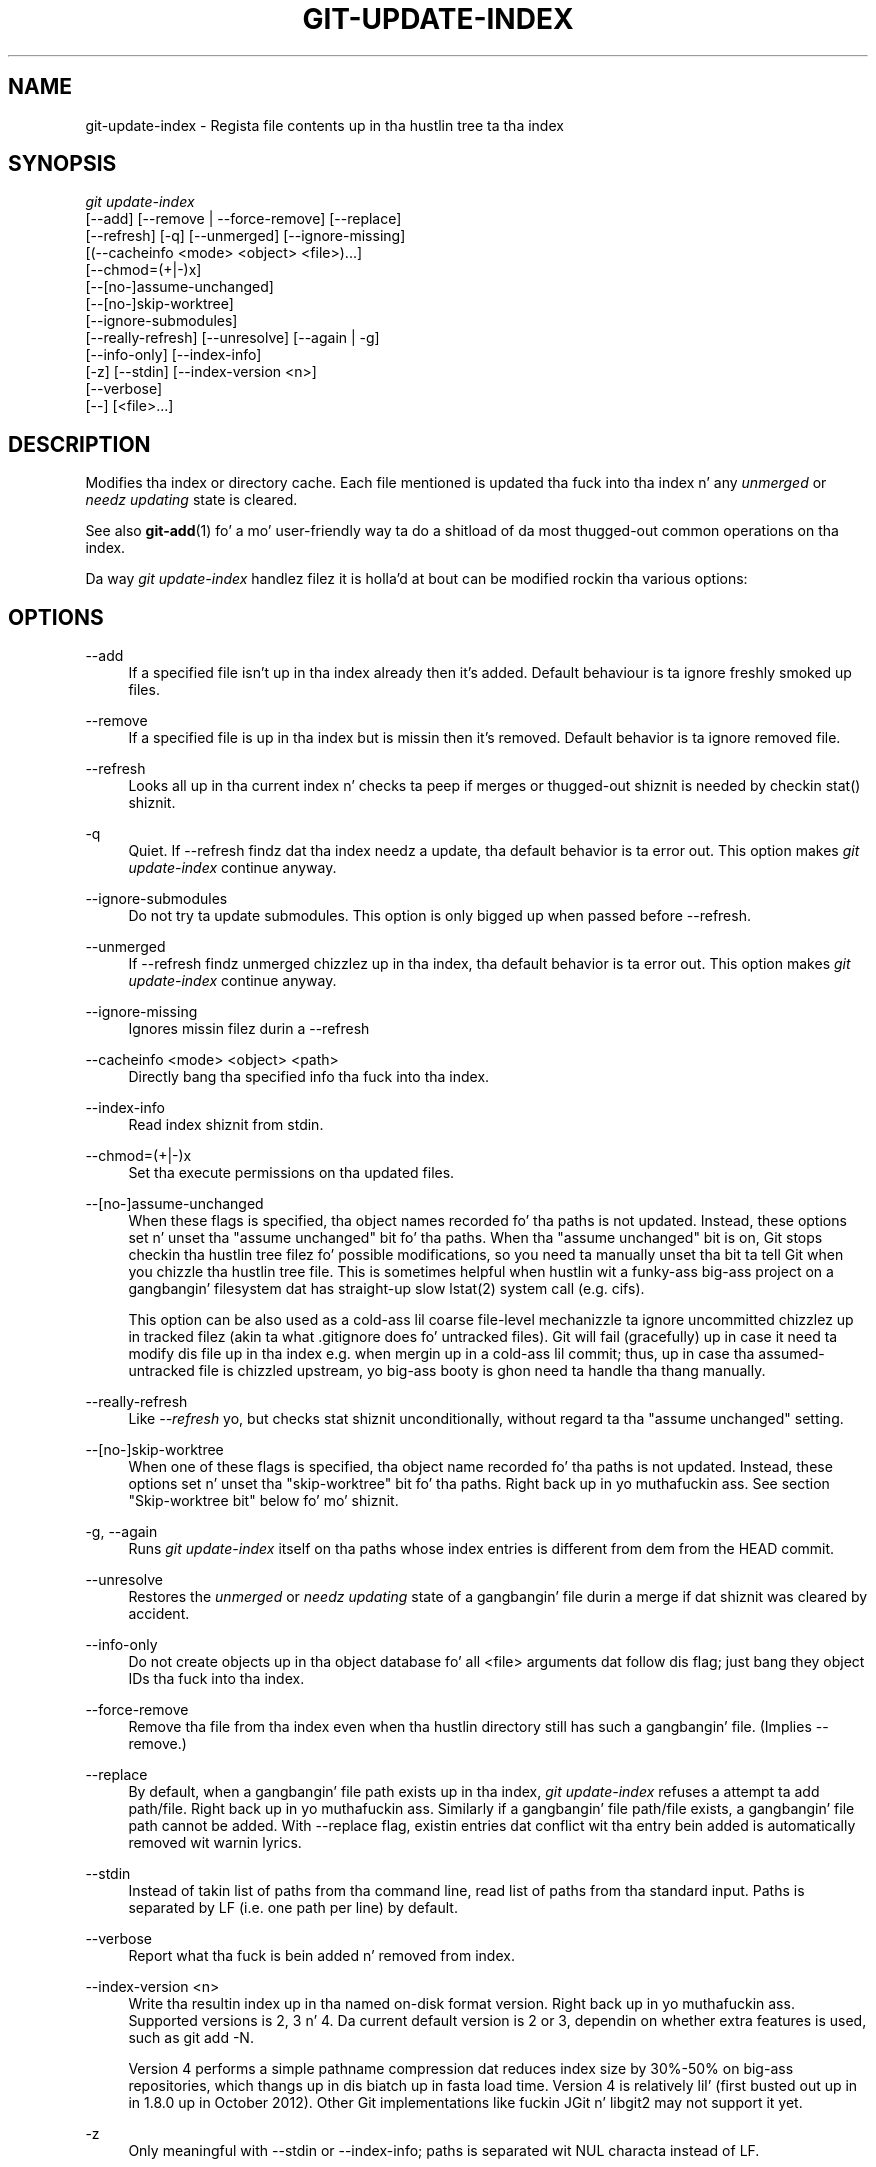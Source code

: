 '\" t
.\"     Title: git-update-index
.\"    Author: [FIXME: author] [see http://docbook.sf.net/el/author]
.\" Generator: DocBook XSL Stylesheets v1.78.1 <http://docbook.sf.net/>
.\"      Date: 10/25/2014
.\"    Manual: Git Manual
.\"    Source: Git 1.9.3
.\"  Language: Gangsta
.\"
.TH "GIT\-UPDATE\-INDEX" "1" "10/25/2014" "Git 1\&.9\&.3" "Git Manual"
.\" -----------------------------------------------------------------
.\" * Define some portabilitizzle stuff
.\" -----------------------------------------------------------------
.\" ~~~~~~~~~~~~~~~~~~~~~~~~~~~~~~~~~~~~~~~~~~~~~~~~~~~~~~~~~~~~~~~~~
.\" http://bugs.debian.org/507673
.\" http://lists.gnu.org/archive/html/groff/2009-02/msg00013.html
.\" ~~~~~~~~~~~~~~~~~~~~~~~~~~~~~~~~~~~~~~~~~~~~~~~~~~~~~~~~~~~~~~~~~
.ie \n(.g .ds Aq \(aq
.el       .ds Aq '
.\" -----------------------------------------------------------------
.\" * set default formatting
.\" -----------------------------------------------------------------
.\" disable hyphenation
.nh
.\" disable justification (adjust text ta left margin only)
.ad l
.\" -----------------------------------------------------------------
.\" * MAIN CONTENT STARTS HERE *
.\" -----------------------------------------------------------------
.SH "NAME"
git-update-index \- Regista file contents up in tha hustlin tree ta tha index
.SH "SYNOPSIS"
.sp
.nf
\fIgit update\-index\fR
             [\-\-add] [\-\-remove | \-\-force\-remove] [\-\-replace]
             [\-\-refresh] [\-q] [\-\-unmerged] [\-\-ignore\-missing]
             [(\-\-cacheinfo <mode> <object> <file>)\&...]
             [\-\-chmod=(+|\-)x]
             [\-\-[no\-]assume\-unchanged]
             [\-\-[no\-]skip\-worktree]
             [\-\-ignore\-submodules]
             [\-\-really\-refresh] [\-\-unresolve] [\-\-again | \-g]
             [\-\-info\-only] [\-\-index\-info]
             [\-z] [\-\-stdin] [\-\-index\-version <n>]
             [\-\-verbose]
             [\-\-] [<file>\&...]
.fi
.sp
.SH "DESCRIPTION"
.sp
Modifies tha index or directory cache\&. Each file mentioned is updated tha fuck into tha index n' any \fIunmerged\fR or \fIneedz updating\fR state is cleared\&.
.sp
See also \fBgit-add\fR(1) fo' a mo' user\-friendly way ta do a shitload of da most thugged-out common operations on tha index\&.
.sp
Da way \fIgit update\-index\fR handlez filez it is holla'd at bout can be modified rockin tha various options:
.SH "OPTIONS"
.PP
\-\-add
.RS 4
If a specified file isn\(cqt up in tha index already then it\(cqs added\&. Default behaviour is ta ignore freshly smoked up files\&.
.RE
.PP
\-\-remove
.RS 4
If a specified file is up in tha index but is missin then it\(cqs removed\&. Default behavior is ta ignore removed file\&.
.RE
.PP
\-\-refresh
.RS 4
Looks all up in tha current index n' checks ta peep if merges or thugged-out shiznit is needed by checkin stat() shiznit\&.
.RE
.PP
\-q
.RS 4
Quiet\&. If \-\-refresh findz dat tha index needz a update, tha default behavior is ta error out\&. This option makes
\fIgit update\-index\fR
continue anyway\&.
.RE
.PP
\-\-ignore\-submodules
.RS 4
Do not try ta update submodules\&. This option is only bigged up when passed before \-\-refresh\&.
.RE
.PP
\-\-unmerged
.RS 4
If \-\-refresh findz unmerged chizzlez up in tha index, tha default behavior is ta error out\&. This option makes
\fIgit update\-index\fR
continue anyway\&.
.RE
.PP
\-\-ignore\-missing
.RS 4
Ignores missin filez durin a \-\-refresh
.RE
.PP
\-\-cacheinfo <mode> <object> <path>
.RS 4
Directly bang tha specified info tha fuck into tha index\&.
.RE
.PP
\-\-index\-info
.RS 4
Read index shiznit from stdin\&.
.RE
.PP
\-\-chmod=(+|\-)x
.RS 4
Set tha execute permissions on tha updated files\&.
.RE
.PP
\-\-[no\-]assume\-unchanged
.RS 4
When these flags is specified, tha object names recorded fo' tha paths is not updated\&. Instead, these options set n' unset tha "assume unchanged" bit fo' tha paths\&. When tha "assume unchanged" bit is on, Git stops checkin tha hustlin tree filez fo' possible modifications, so you need ta manually unset tha bit ta tell Git when you chizzle tha hustlin tree file\&. This is sometimes helpful when hustlin wit a funky-ass big-ass project on a gangbangin' filesystem dat has straight-up slow lstat(2) system call (e\&.g\&. cifs)\&.
.sp
This option can be also used as a cold-ass lil coarse file\-level mechanizzle ta ignore uncommitted chizzlez up in tracked filez (akin ta what
\&.gitignore
does fo' untracked files)\&. Git will fail (gracefully) up in case it need ta modify dis file up in tha index e\&.g\&. when mergin up in a cold-ass lil commit; thus, up in case tha assumed\-untracked file is chizzled upstream, yo big-ass booty is ghon need ta handle tha thang manually\&.
.RE
.PP
\-\-really\-refresh
.RS 4
Like
\fI\-\-refresh\fR yo, but checks stat shiznit unconditionally, without regard ta tha "assume unchanged" setting\&.
.RE
.PP
\-\-[no\-]skip\-worktree
.RS 4
When one of these flags is specified, tha object name recorded fo' tha paths is not updated\&. Instead, these options set n' unset tha "skip\-worktree" bit fo' tha paths\&. Right back up in yo muthafuckin ass. See section "Skip\-worktree bit" below fo' mo' shiznit\&.
.RE
.PP
\-g, \-\-again
.RS 4
Runs
\fIgit update\-index\fR
itself on tha paths whose index entries is different from dem from the
HEAD
commit\&.
.RE
.PP
\-\-unresolve
.RS 4
Restores the
\fIunmerged\fR
or
\fIneedz updating\fR
state of a gangbangin' file durin a merge if dat shiznit was cleared by accident\&.
.RE
.PP
\-\-info\-only
.RS 4
Do not create objects up in tha object database fo' all <file> arguments dat follow dis flag; just bang they object IDs tha fuck into tha index\&.
.RE
.PP
\-\-force\-remove
.RS 4
Remove tha file from tha index even when tha hustlin directory still has such a gangbangin' file\&. (Implies \-\-remove\&.)
.RE
.PP
\-\-replace
.RS 4
By default, when a gangbangin' file
path
exists up in tha index,
\fIgit update\-index\fR
refuses a attempt ta add
path/file\&. Right back up in yo muthafuckin ass. Similarly if a gangbangin' file
path/file
exists, a gangbangin' file
path
cannot be added\&. With \-\-replace flag, existin entries dat conflict wit tha entry bein added is automatically removed wit warnin lyrics\&.
.RE
.PP
\-\-stdin
.RS 4
Instead of takin list of paths from tha command line, read list of paths from tha standard input\&. Paths is separated by LF (i\&.e\&. one path per line) by default\&.
.RE
.PP
\-\-verbose
.RS 4
Report what tha fuck is bein added n' removed from index\&.
.RE
.PP
\-\-index\-version <n>
.RS 4
Write tha resultin index up in tha named on\-disk format version\&. Right back up in yo muthafuckin ass. Supported versions is 2, 3 n' 4\&. Da current default version is 2 or 3, dependin on whether extra features is used, such as
git add \-N\&.
.sp
Version 4 performs a simple pathname compression dat reduces index size by 30%\-50% on big-ass repositories, which thangs up in dis biatch up in fasta load time\&. Version 4 is relatively lil' (first busted out up in in 1\&.8\&.0 up in October 2012)\&. Other Git implementations like fuckin JGit n' libgit2 may not support it yet\&.
.RE
.PP
\-z
.RS 4
Only meaningful with
\-\-stdin
or
\-\-index\-info; paths is separated wit NUL characta instead of LF\&.
.RE
.PP
\-\-
.RS 4
Do not interpret any mo' arguments as options\&.
.RE
.PP
<file>
.RS 4
Filez ta act on\&. Note dat filez beginnin with
\fI\&.\fR
are discarded\&. This includes
\&./file
and
dir/\&./file\&. If you don\(cqt want this, then use cleaner names\&. Da same applies ta directories ending
\fI/\fR
and paths with
\fI//\fR
.RE
.SH "USING --REFRESH"
.sp
\fI\-\-refresh\fR do not calculate a freshly smoked up sha1 file or brang tha index up\-to\-date fo' mode/content chizzles\&. But what tha fuck it \fBdoes\fR do is ta "re\-match" tha stat shiznit of a gangbangin' file wit tha index, so dat you can refresh tha index fo' a gangbangin' file dat hasn\(cqt been chizzled but where tha stat entry is outta date\&.
.sp
For example, you\(cqd wanna do dis afta bustin a \fIgit read\-tree\fR, ta link up tha stat index details wit tha proper files\&.
.SH "USING --CACHEINFO OR --INFO-ONLY"
.sp
\fI\-\-cacheinfo\fR is used ta regista a gangbangin' file dat aint up in tha current hustlin directory\&. This is useful fo' minimum\-checkout merging\&.
.sp
To pretend you gotz a gangbangin' file wit mode n' sha1 at path, say:
.sp
.if n \{\
.RS 4
.\}
.nf
$ git update\-index \-\-cacheinfo mode sha1 path
.fi
.if n \{\
.RE
.\}
.sp
.sp
\fI\-\-info\-only\fR is used ta regista filez without placin dem up in tha object database\&. This is useful fo' status\-only repositories\&.
.sp
Both \fI\-\-cacheinfo\fR n' \fI\-\-info\-only\fR behave similarly: tha index is updated but tha object database isn\(cqt\&. \fI\-\-cacheinfo\fR is useful when tha object is up in tha database but tha file isn\(cqt available locally\&. \fI\-\-info\-only\fR is useful when tha file be available yo, but you do not wish ta update tha object database\&.
.SH "USING --INDEX-INFO"
.sp
\-\-index\-info be a mo' bangin mechanizzle dat lets you feed multiple entry definitions from tha standard input, n' designed specifically fo' scripts\&. Well shiiiit, it can take inputz of three formats:
.sp
.RS 4
.ie n \{\
\h'-04' 1.\h'+01'\c
.\}
.el \{\
.sp -1
.IP "  1." 4.2
.\}
mode SP sha1 TAB path
.sp
Da first format is what tha fuck "git\-apply \-\-index\-info" reports, n' used ta reconstruct a partial tree dat is used fo' phony merge base tree when fallin back on 3\-way merge\&.
.RE
.sp
.RS 4
.ie n \{\
\h'-04' 2.\h'+01'\c
.\}
.el \{\
.sp -1
.IP "  2." 4.2
.\}
mode SP type SP sha1 TAB path
.sp
Da second format is ta stuff
\fIgit ls\-tree\fR
output tha fuck into tha index file\&.
.RE
.sp
.RS 4
.ie n \{\
\h'-04' 3.\h'+01'\c
.\}
.el \{\
.sp -1
.IP "  3." 4.2
.\}
mode SP sha1 SP stage TAB path
.sp
This format is ta put higher order stages tha fuck into tha index file n' matches
\fIgit ls\-filez \-\-stage\fR
output\&.
.RE
.sp
To place a higher stage entry ta tha index, tha path should first be removed by feedin a mode=0 entry fo' tha path, n' then feedin necessary input lines up in tha third format\&.
.sp
For example, startin wit dis index:
.sp
.if n \{\
.RS 4
.\}
.nf
$ git ls\-filez \-s
100644 8a1218a1024a212bb3db30becd860315f9f3ac52 0       frotz
.fi
.if n \{\
.RE
.\}
.sp
.sp
you can feed tha followin input ta \-\-index\-info:
.sp
.if n \{\
.RS 4
.\}
.nf
$ git update\-index \-\-index\-info
0 0000000000000000000000000000000000000000      frotz
100644 8a1218a1024a212bb3db30becd860315f9f3ac52 1       frotz
100755 8a1218a1024a212bb3db30becd860315f9f3ac52 2       frotz
.fi
.if n \{\
.RE
.\}
.sp
.sp
Da first line of tha input feedz 0 as tha mode ta remove tha path; tha SHA\-1 do not matta as long as it is well formatted\&. Then tha second n' third line feedz stage 1 n' stage 2 entries fo' dat path\& fo' realz. Afta tha above, we would end up wit this:
.sp
.if n \{\
.RS 4
.\}
.nf
$ git ls\-filez \-s
100644 8a1218a1024a212bb3db30becd860315f9f3ac52 1       frotz
100755 8a1218a1024a212bb3db30becd860315f9f3ac52 2       frotz
.fi
.if n \{\
.RE
.\}
.sp
.SH "USING \(lqASSUME UNCHANGED\(rq BIT"
.sp
Many operations up in Git depend on yo' filesystem ta have a efficient lstat(2) implementation, so dat st_mtime shiznit fo' hustlin tree filez can be skankyly checked ta peep if tha file contents have chizzled from tha version recorded up in tha index file\&. Unfortunately, some filesystems have inefficient lstat(2)\&. If yo' filesystem is one of them, you can set "assume unchanged" bit ta paths you aint chizzled ta cause Git not ta do dis check\&. Note dat settin dis bit on a path do not mean Git will check tha contentz of tha file ta peep if it has chizzled \(em it make Git ta omit any checkin n' assume it has \fBnot\fR chizzled\&. When you make chizzlez ta hustlin tree files, you gotta explicitly tell Git bout it by droppin "assume unchanged" bit, either before or afta you modify them\&.
.sp
In order ta set "assume unchanged" bit, use \-\-assume\-unchanged option\&. To unset, use \-\-no\-assume\-unchanged\&. To peep which filez have tha "assume unchanged" bit set, use git ls\-filez \-v (see \fBgit-ls-files\fR(1))\&.
.sp
Da command looks at core\&.ignorestat configuration variable\&. When dis is true, paths updated wit git update\-index paths\&.\&.\&. n' paths updated wit other Git commandz dat update both index n' hustlin tree (e\&.g\&. \fIgit apply \-\-index\fR, \fIgit checkout\-index \-u\fR, n' \fIgit read\-tree \-u\fR) is automatically marked as "assume unchanged"\&. Note dat "assume unchanged" bit is \fBnot\fR set if git update\-index \-\-refresh findz tha hustlin tree file matches tha index (use git update\-index \-\-really\-refresh if you wanna mark dem as "assume unchanged")\&.
.SH "EXAMPLES"
.sp
To update n' refresh only tha filez already checked out:
.sp
.if n \{\
.RS 4
.\}
.nf
$ git checkout\-index \-n \-f \-a && git update\-index \-\-ignore\-missin \-\-refresh
.fi
.if n \{\
.RE
.\}
.sp

.PP
On a inefficient filesystem wit core\&.ignorestat set
.RS 4
.sp
.if n \{\
.RS 4
.\}
.nf
$ git update\-index \-\-really\-refresh              \fB(1)\fR
$ git update\-index \-\-no\-assume\-unchanged foo\&.c   \fB(2)\fR
$ git diff \-\-name\-only                           \fB(3)\fR
$ edit foo\&.c
$ git diff \-\-name\-only                           \fB(4)\fR
M foo\&.c
$ git update\-index foo\&.c                         \fB(5)\fR
$ git diff \-\-name\-only                           \fB(6)\fR
$ edit foo\&.c
$ git diff \-\-name\-only                           \fB(7)\fR
$ git update\-index \-\-no\-assume\-unchanged foo\&.c   \fB(8)\fR
$ git diff \-\-name\-only                           \fB(9)\fR
M foo\&.c
.fi
.if n \{\
.RE
.\}
.sp
\fB1. \fRforces lstat(2) ta set "assume unchanged" bits fo' paths dat match index\&.
.br
\fB2. \fRmark tha path ta be edited\&.
.br
\fB3. \fRthis do lstat(2) n' findz index matches tha path\&.
.br
\fB4. \fRthis do lstat(2) n' findz index do
\fBnot\fR
match tha path\&.
.br
\fB5. \fRregisterin tha freshly smoked up version ta index sets "assume unchanged" bit\&.
.br
\fB6. \fRand it be assumed unchanged\&.
.br
\fB7. \fReven afta you edit it\&.
.br
\fB8. \fRyou can tell bout tha chizzle afta tha fact\&.
.br
\fB9. \fRnow it checks wit lstat(2) n' findz it has been chizzled\&.
.br
.RE
.SH "SKIP-WORKTREE BIT"
.sp
Skip\-worktree bit can be defined up in one (long) sentence: When readin a entry, if it is marked as skip\-worktree, then Git pretendz its hustlin directory version is up ta date n' read tha index version instead\&.
.sp
To elaborate, "reading" means checkin fo' file existence, readin file attributes or file content\&. Da hustlin directory version may be present or absent\&. If present, its content may match against tha index version or not\&. Freestylin aint affected by dis bit, content safety is still first priority\&. Note dat Git \fIcan\fR update hustlin directory file, dat is marked skip\-worktree, if it is safe ta do so (i\&.e\&. hustlin directory version matches index version)
.sp
Although dis bit looks similar ta assume\-unchanged bit, its goal is different from assume\-unchanged bit\(cqs\&. Right back up in yo muthafuckin ass. Skip\-worktree also takes precedence over assume\-unchanged bit when both is set\&.
.SH "CONFIGURATION"
.sp
Da command honors core\&.filemode configuration variable\&. If yo' repository is on a gangbangin' filesystem whose executable bits is unreliable, dis should be set ta \fIfalse\fR (see \fBgit-config\fR(1))\&. This causes tha command ta ignore differences up in file modes recorded up in tha index n' tha file mode on tha filesystem if they differ only on executable bit\&. On such a fucked up filesystem, you may need ta use \fIgit update\-index \-\-chmod=\fR\&.
.sp
Quite similarly, if core\&.symlinks configuration variable is set ta \fIfalse\fR (see \fBgit-config\fR(1)), symbolic links is checked up as plain files, n' dis command do not modify a recorded file mode from symbolic link ta regular file\&.
.sp
Da command looks at core\&.ignorestat configuration variable\&. Right back up in yo muthafuckin ass. See \fIUsin "assume unchanged" bit\fR section above\&.
.sp
Da command also looks at core\&.trustctime configuration variable\&. Well shiiiit, it can be useful when tha inode chizzle time is regularly modified by suttin' outside Git (file system crawlaz n' backup systems use ctime fo' markin filez processed) (see \fBgit-config\fR(1))\&.
.SH "SEE ALSO"
.sp
\fBgit-config\fR(1), \fBgit-add\fR(1), \fBgit-ls-files\fR(1)
.SH "GIT"
.sp
Part of tha \fBgit\fR(1) suite

